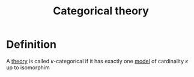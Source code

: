 :PROPERTIES:
:ID: 09F57612-5D74-4AED-9E7C-9979E8832185
:END:
#+title: Categorical theory

* Definition
A [[id:6A524683-ABBC-4776-81DC-C61786CE4B4A][theory]] is called \(\kappa\)-categorical if it has exactly one [[id:F07AE388-8FEF-487B-99AD-302C15E7DDDD][model]] of cardinality \(\kappa\) up to isomorphim
